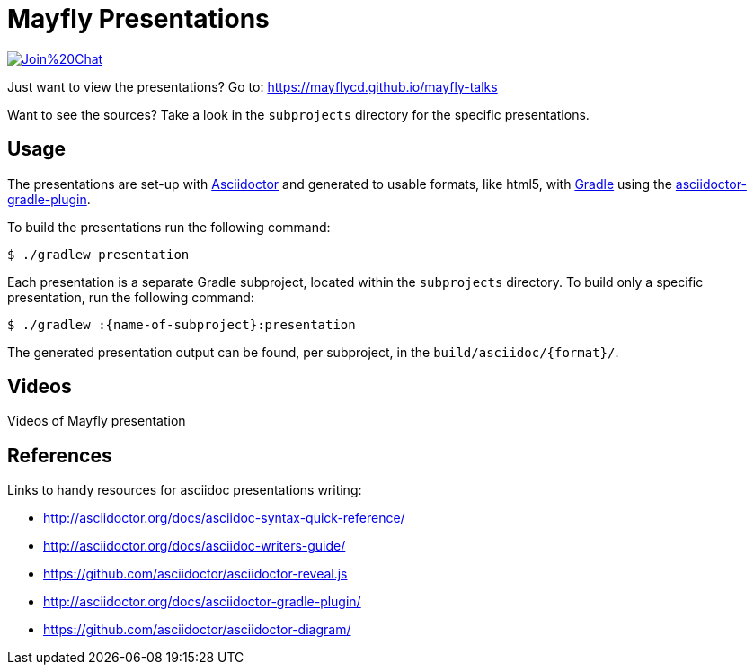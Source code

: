 = Mayfly Presentations

image:https://badges.gitter.im/Join%20Chat.svg[link="https://gitter.im/mayflycd/mayfly-talks?utm_source=badge&utm_medium=badge&utm_campaign=pr-badge&utm_content=badge"]

Just want to view the presentations?
Go to: https://mayflycd.github.io/mayfly-talks

Want to see the sources?
Take a look in the `subprojects` directory for the specific presentations.

== Usage

The presentations are set-up with http://asciidoctor.org[Asciidoctor]
and generated to usable formats, like html5, with http://gradle.org[Gradle]
using the http://asciidoctor.org/docs/asciidoctor-gradle-plugin/[asciidoctor-gradle-plugin].

To build the presentations run the following command:

....
$ ./gradlew presentation
....

Each presentation is a separate Gradle subproject, located within the `subprojects` directory.
To build only a specific presentation, run the following command:

....
$ ./gradlew :{name-of-subproject}:presentation
....

The generated presentation output can be found, per subproject, in the `build/asciidoc/{format}/`.

== Videos
Videos of Mayfly presentation
[https://twitter.com/mdirkse]Maarten Dirkse presented Mayfly @ the http://www.meetup.com/Docker-Randstad/[Docker Randstad meetup group] on August 20th, 2015: https://www.youtube.com/watch?v=r6oeVbTA6v8[video (35:55)]

== References

Links to handy resources for asciidoc presentations writing:

- http://asciidoctor.org/docs/asciidoc-syntax-quick-reference/
- http://asciidoctor.org/docs/asciidoc-writers-guide/
- https://github.com/asciidoctor/asciidoctor-reveal.js
- http://asciidoctor.org/docs/asciidoctor-gradle-plugin/
- https://github.com/asciidoctor/asciidoctor-diagram/
